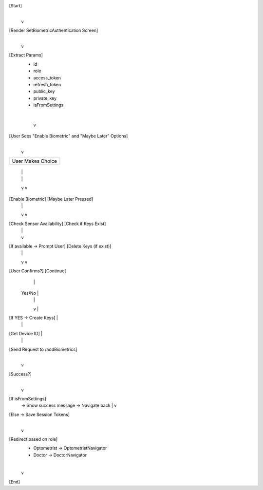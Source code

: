 [Start]
   |
   v
[Render SetBiometricAuthentication Screen]
   |
   v
[Extract Params]
  - id
  - role
  - access_token
  - refresh_token
  - public_key
  - private_key
  - isFromSettings
   |
   v
[User Sees "Enable Biometric" and "Maybe Later" Options]
   |
   v
+------------------------------+
|      User Makes Choice       |
+------------------------------+
     |                         |
     |                         |
     v                         v
[Enable Biometric]       [Maybe Later Pressed]
     |                         |
     v                         v
[Check Sensor Availability]   [Check if Keys Exist]
     |                         |
     |                         v
[If available → Prompt User]  [Delete Keys (if exist)]
     |                         |
     v                         v
[User Confirms?]              [Continue]
     |                         |
   Yes/No                      |
     |                         |
     v                         |
[If YES → Create Keys]         |
     |                         |
[Get Device ID]                |
     |                         |
[Send Request to /addBiometrics]
     |
     v
[Success?]
     |
     v
[If isFromSettings]
     → Show success message
     → Navigate back
     |
     v
[Else → Save Session Tokens]
     |
     v
[Redirect based on role]
   - Optometrist → OptometristNavigator
   - Doctor → DoctorNavigator
   |
   v
[End]
